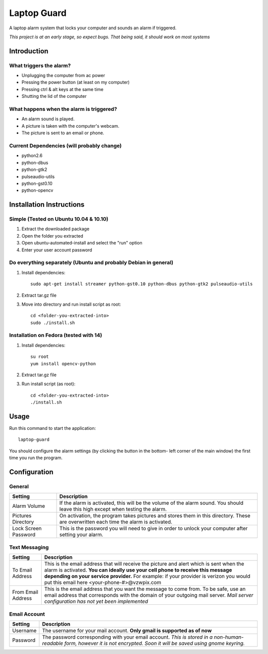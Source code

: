 ============
Laptop Guard 
============
A laptop alarm system that locks your computer and sounds 
an alarm if triggered.

*This project is at an early stage, so expect bugs.  That being said, it should
work on most systems*

Introduction
============

What triggers the alarm?
------------------------

- Unplugging the computer from ac power
- Pressing the power button (at least on my computer)
- Pressing ctrl & alt keys at the same time
- Shutting the lid of the computer

What happens when the alarm is triggered?
-----------------------------------------

- An alarm sound is played.
- A picture is taken with the computer's webcam.
- The picture is sent to an email or phone.

Current Dependencies (will probably change)
-------------------------------------------

- python2.6
- python-dbus
- python-gtk2
- pulseaudio-utils
- python-gst0.10
- python-opencv

Installation Instructions
=========================

Simple (Tested on Ubuntu 10.04 & 10.10)
---------------------------------------

1. Extract the downloaded package
2. Open the folder you extracted
3. Open ubuntu-automated-install and select the "run" option
4. Enter your user account password

Do everything separately (Ubuntu and probably Debian in general)
----------------------------------------------------------------

1. Install dependencies::

    sudo apt-get install streamer python-gst0.10 python-dbus python-gtk2 pulseaudio-utils
2. Extract tar.gz file
3. Move into directory and run install script as root::

    cd <folder-you-extracted-into>
    sudo ./install.sh

Installation on Fedora (tested with 14)
---------------------------------------

1. Install dependencies::

    su root
    yum install opencv-python
2. Extract tar.gz file
3. Run install script (as root)::

    cd <folder-you-extracted-into>
    ./install.sh  
    
Usage
=====

Run this command to start the application::

    laptop-guard
    
You should configure the alarm settings (by clicking the button in the bottom-
left corner of the main window) the first time you run the program.

Configuration
=============

General
-------

======================  ========================================================
Setting                 Description
======================  ========================================================
Alarm Volume            If the alarm is activated, this will be the volume of 
                        the alarm sound.  You should leave this high except when 
                        testing the alarm.
Pictures Directory      On activation, the program takes pictures and stores
                        them in this directory.  These are overwritten each time
                        the alarm is activated.
Lock Screen Password    This is the password you will need to give in order to
                        unlock your computer after setting your alarm.
======================  ========================================================

Text Messaging
--------------

======================  ========================================================
Setting                 Description
======================  ========================================================
To Email Address        This is the email address that will receive the picture
                        and alert which is sent when the alarm is activated.
                        **You can ideally use your cell phone to receive 
                        this message depending on your service provider.** For 
                        example: if your provider is verizon you would put this 
                        email here <your-phone-#>@vzwpix.com
From Email Address      This is the email address that you want the message to 
                        come from.  To be safe, use an email address that
                        corresponds with the domain of your outgoing mail server.
                        *Mail server configuration has not yet been implemented*
======================  ========================================================

Email Account
-------------

======================  ========================================================
Setting                 Description
======================  ========================================================
Username                The username for your mail account. **Only gmail is
                        supported as of now**
Password                The password corresponding with your email account.
                        *This is stored in a non-human-readable form, however it
                        is not encrypted.  Soon it will be saved using gnome 
                        keyring.*
======================  ========================================================
